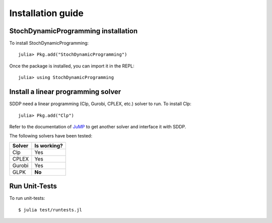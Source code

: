 .. _install:

==================
Installation guide
==================


StochDynamicProgramming installation
------------------------------------

To install StochDynamicProgramming::

    julia> Pkg.add("StochDynamicProgramming")


Once the package is installed, you can import it in the REPL::

    julia> using StochDynamicProgramming


Install a linear programming solver
-----------------------------------

SDDP need a linear programming (Clp, Gurobi, CPLEX, etc.) solver to run. To install Clp::

    julia> Pkg.add("Clp")

Refer to the documentation of JuMP_ to get another solver and interface it with SDDP.



The following solvers have been tested:

.. table:
======  ===========
Solver  Is working?
======  ===========
Clp     Yes
CPLEX   Yes
Gurobi  Yes
GLPK    **No**
======  ===========

Run Unit-Tests
--------------
To run unit-tests::

   $ julia test/runtests.jl


.. _JuMP: http://jump.readthedocs.org/en/latest/installation.html#getting-solvers

